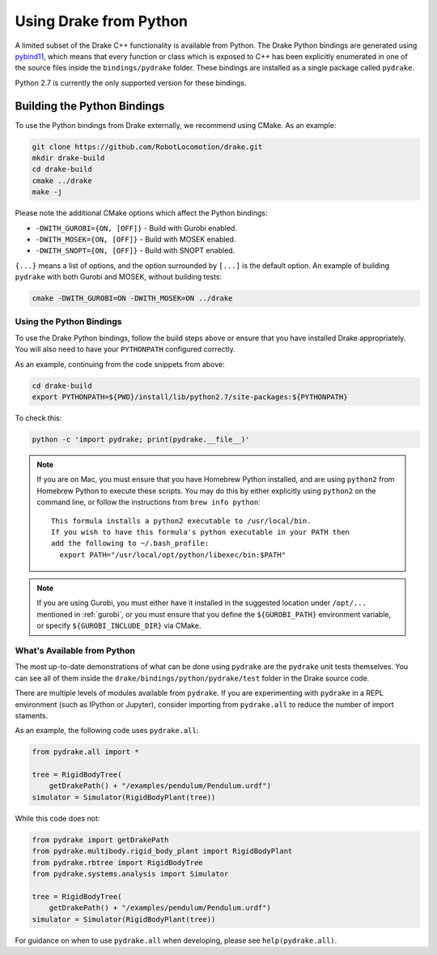 .. _python-bindings:

***********************
Using Drake from Python
***********************

A limited subset of the Drake C++ functionality is available from Python. The
Drake Python bindings are generated using `pybind11
<https://github.com/pybind/pybind11>`_, which means that every function or
class which is exposed to C++ has been explicitly enumerated in one of the
source files inside the ``bindings/pydrake`` folder. These bindings are
installed as a single package called ``pydrake``.

Python 2.7 is currently the only supported version for these bindings.

Building the Python Bindings
----------------------------

To use the Python bindings from Drake externally, we recommend using CMake.
As an example:

.. code-block:: shell

    git clone https://github.com/RobotLocomotion/drake.git
    mkdir drake-build
    cd drake-build
    cmake ../drake
    make -j

Please note the additional CMake options which affect the Python bindings:

*   ``-DWITH_GUROBI={ON, [OFF]}`` - Build with Gurobi enabled.
*   ``-DWITH_MOSEK={ON, [OFF]}`` - Build with MOSEK enabled.
*   ``-DWITH_SNOPT={ON, [OFF]}`` - Build with SNOPT enabled.

``{...}`` means a list of options, and the option surrounded by ``[...]`` is
the default option. An example of building ``pydrake`` with both Gurobi and
MOSEK, without building tests:

.. code-block:: shell

    cmake -DWITH_GUROBI=ON -DWITH_MOSEK=ON ../drake

Using the Python Bindings
=========================

To use the Drake Python bindings, follow the build steps above or ensure that
you have installed Drake appropriately. You will also need to have your
``PYTHONPATH`` configured correctly.

As an example, continuing from the code snippets from above:

.. code-block:: shell

    cd drake-build
    export PYTHONPATH=${PWD}/install/lib/python2.7/site-packages:${PYTHONPATH}

To check this:

.. code-block:: shell

    python -c 'import pydrake; print(pydrake.__file__)'

.. note::

    If you are on Mac, you must ensure that you have Homebrew Python installed,
    and are using ``python2`` from Homebrew Python to execute these scripts.
    You may do this by either explicitly using ``python2`` on the command line,
    or follow the instructions from ``brew info python``::

        This formula installs a python2 executable to /usr/local/bin.
        If you wish to have this formula's python executable in your PATH then
        add the following to ~/.bash_profile:
          export PATH="/usr/local/opt/python/libexec/bin:$PATH"

    ..
        Developers: Ensure this is synchronized with the steps in
        ``install_prereqs_user_environment.sh``.

.. note::

    If you are using Gurobi, you must either have it installed in the suggested
    location under ``/opt/...`` mentioned in :ref:`gurobi`, or you must ensure
    that you define the ``${GUROBI_PATH}`` environment variable, or specify
    ``${GUROBI_INCLUDE_DIR}`` via CMake.

What's Available from Python
============================

The most up-to-date demonstrations of what can be done using ``pydrake`` are
the ``pydrake`` unit tests themselves. You can see all of them inside the
``drake/bindings/python/pydrake/test`` folder in the Drake source code.

There are multiple levels of modules available from ``pydrake``. If you are
experimenting with ``pydrake`` in a REPL environment (such as IPython  or
Jupyter), consider importing from ``pydrake.all`` to reduce the number of
import staments.

..
    Developers: Ensure this is synchronized with the ``test_usage_all`` and
    ``test_usage_no_all`` in ``//bindings/pydrake:all_test``.

As an example, the following code uses ``pydrake.all``:

.. code-block:: python

    from pydrake.all import *

    tree = RigidBodyTree(
        getDrakePath() + "/examples/pendulum/Pendulum.urdf")
    simulator = Simulator(RigidBodyPlant(tree))

While this code does not:

.. code-block:: python

    from pydrake import getDrakePath
    from pydrake.multibody.rigid_body_plant import RigidBodyPlant
    from pydrake.rbtree import RigidBodyTree
    from pydrake.systems.analysis import Simulator

    tree = RigidBodyTree(
        getDrakePath() + "/examples/pendulum/Pendulum.urdf")
    simulator = Simulator(RigidBodyPlant(tree))

For guidance on when to use ``pydrake.all`` when developing, please see
``help(pydrake.all)``.
